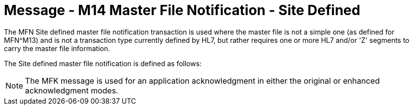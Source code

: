 = Message - M14 Master File Notification - Site Defined
:v291_section: "8.4.3"
:v2_section_name: "MFN/MFK - Master File Notification - Site Defined (Event M14) "
:generated: "Thu, 01 Aug 2024 15:25:17 -0600"

The MFN Site defined master file notification transaction is used where the master file is not a simple one (as defined for MFN^M13) and is not a transaction type currently defined by HL7, but rather requires one or more HL7 and/or 'Z' segments to carry the master file information.

The Site defined master file notification is defined as follows:

[message_structure-table]

[ack_chor-table]

[message_structure-table]

[ack_chor-table]

[NOTE]
The MFK message is used for an application acknowledgment in either the original or enhanced acknowledgment modes.


